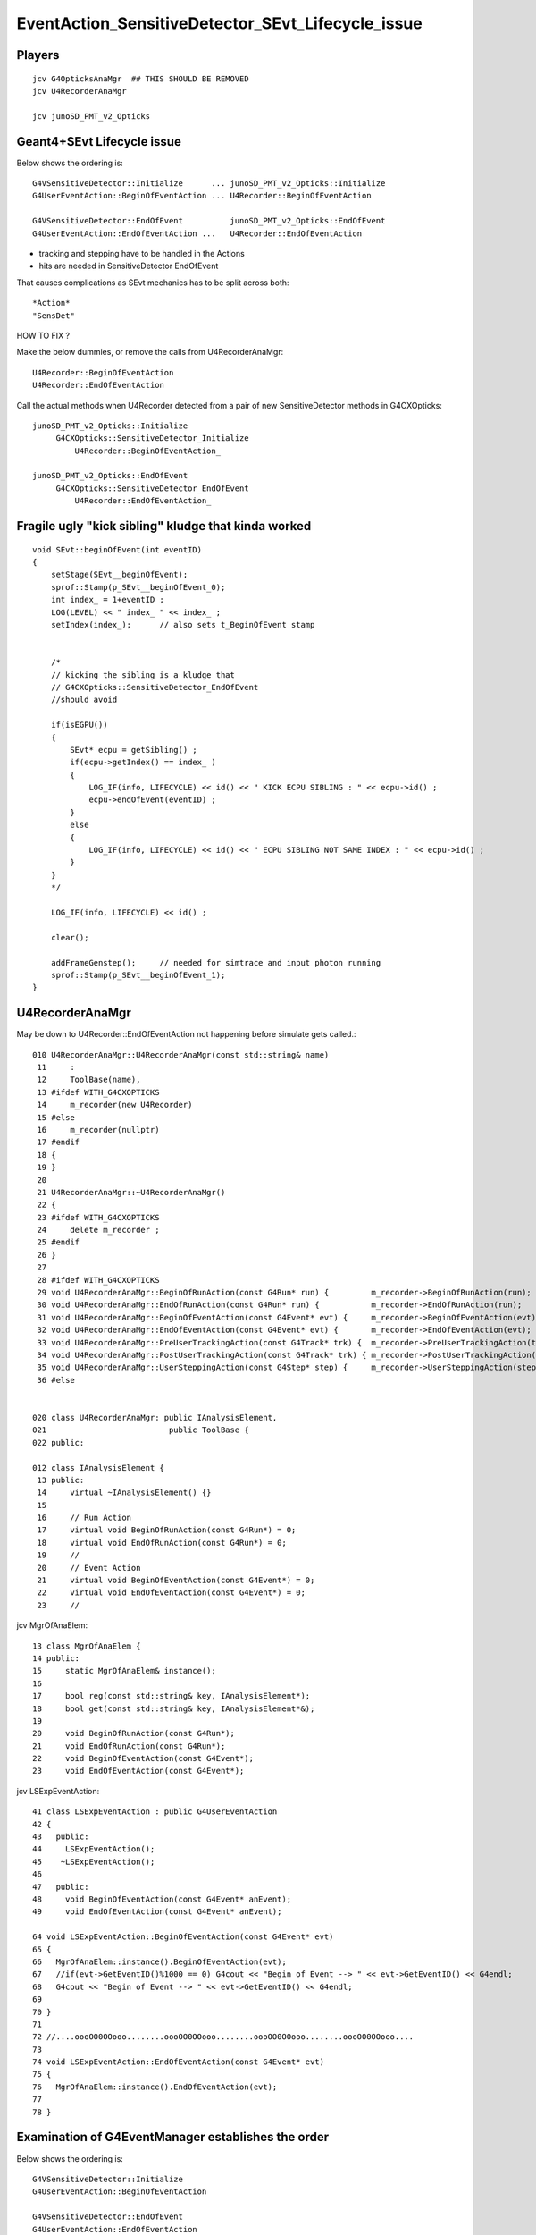 EventAction_SensitiveDetector_SEvt_Lifecycle_issue
=====================================================


Players
---------

::

    jcv G4OpticksAnaMgr  ## THIS SHOULD BE REMOVED
    jcv U4RecorderAnaMgr

    jcv junoSD_PMT_v2_Opticks


Geant4+SEvt Lifecycle issue
--------------------------------

Below shows the ordering is::
    
    G4VSensitiveDetector::Initialize      ... junoSD_PMT_v2_Opticks::Initialize
    G4UserEventAction::BeginOfEventAction ... U4Recorder::BeginOfEventAction

    G4VSensitiveDetector::EndOfEvent          junoSD_PMT_v2_Opticks::EndOfEvent
    G4UserEventAction::EndOfEventAction ...   U4Recorder::EndOfEventAction

* tracking and stepping have to be handled in the Actions
* hits are needed in SensitiveDetector EndOfEvent

That causes complications as SEvt mechanics has 
to be split across both::

    *Action*
    "SensDet"


HOW TO FIX ?

Make the below dummies, or remove the calls from U4RecorderAnaMgr::

    U4Recorder::BeginOfEventAction
    U4Recorder::EndOfEventAction

Call the actual methods when U4Recorder detected from
a pair of new SensitiveDetector methods in G4CXOpticks:: 

    junoSD_PMT_v2_Opticks::Initialize
         G4CXOpticks::SensitiveDetector_Initialize 
             U4Recorder::BeginOfEventAction_

    junoSD_PMT_v2_Opticks::EndOfEvent
         G4CXOpticks::SensitiveDetector_EndOfEvent
             U4Recorder::EndOfEventAction_
 


Fragile ugly "kick sibling" kludge that kinda worked
--------------------------------------------------------

::

    void SEvt::beginOfEvent(int eventID)
    {
        setStage(SEvt__beginOfEvent); 
        sprof::Stamp(p_SEvt__beginOfEvent_0);  
        int index_ = 1+eventID ;  
        LOG(LEVEL) << " index_ " << index_ ; 
        setIndex(index_);      // also sets t_BeginOfEvent stamp 


        /*   
        // kicking the sibling is a kludge that 
        // G4CXOpticks::SensitiveDetector_EndOfEvent 
        //should avoid

        if(isEGPU()) 
        {
            SEvt* ecpu = getSibling() ; 
            if(ecpu->getIndex() == index_ )
            {
                LOG_IF(info, LIFECYCLE) << id() << " KICK ECPU SIBLING : " << ecpu->id() ; 
                ecpu->endOfEvent(eventID) ; 
            }
            else
            {
                LOG_IF(info, LIFECYCLE) << id() << " ECPU SIBLING NOT SAME INDEX : " << ecpu->id() ; 
            }
        }
        */

        LOG_IF(info, LIFECYCLE) << id() ; 

        clear(); 

        addFrameGenstep();     // needed for simtrace and input photon running
        sprof::Stamp(p_SEvt__beginOfEvent_1);  
    }







U4RecorderAnaMgr
------------------

May be down to U4Recorder::EndOfEventAction not happening before 
simulate gets called.::

    010 U4RecorderAnaMgr::U4RecorderAnaMgr(const std::string& name)
     11     : 
     12     ToolBase(name),
     13 #ifdef WITH_G4CXOPTICKS
     14     m_recorder(new U4Recorder)
     15 #else
     16     m_recorder(nullptr)
     17 #endif
     18 {
     19 }
     20 
     21 U4RecorderAnaMgr::~U4RecorderAnaMgr()
     22 {
     23 #ifdef WITH_G4CXOPTICKS
     24     delete m_recorder ; 
     25 #endif
     26 }
     27     
     28 #ifdef WITH_G4CXOPTICKS
     29 void U4RecorderAnaMgr::BeginOfRunAction(const G4Run* run) {         m_recorder->BeginOfRunAction(run);       }
     30 void U4RecorderAnaMgr::EndOfRunAction(const G4Run* run) {           m_recorder->EndOfRunAction(run);         }
     31 void U4RecorderAnaMgr::BeginOfEventAction(const G4Event* evt) {     m_recorder->BeginOfEventAction(evt);     }
     32 void U4RecorderAnaMgr::EndOfEventAction(const G4Event* evt) {       m_recorder->EndOfEventAction(evt);       }
     33 void U4RecorderAnaMgr::PreUserTrackingAction(const G4Track* trk) {  m_recorder->PreUserTrackingAction(trk);  }
     34 void U4RecorderAnaMgr::PostUserTrackingAction(const G4Track* trk) { m_recorder->PostUserTrackingAction(trk); }
     35 void U4RecorderAnaMgr::UserSteppingAction(const G4Step* step) {     m_recorder->UserSteppingAction(step);    }
     36 #else


    020 class U4RecorderAnaMgr: public IAnalysisElement,
    021                          public ToolBase {
    022 public:

    012 class IAnalysisElement {
     13 public:
     14     virtual ~IAnalysisElement() {}
     15 
     16     // Run Action
     17     virtual void BeginOfRunAction(const G4Run*) = 0;
     18     virtual void EndOfRunAction(const G4Run*) = 0;
     19     //
     20     // Event Action
     21     virtual void BeginOfEventAction(const G4Event*) = 0;
     22     virtual void EndOfEventAction(const G4Event*) = 0;
     23     //


jcv MgrOfAnaElem::

     13 class MgrOfAnaElem {
     14 public:
     15     static MgrOfAnaElem& instance();
     16 
     17     bool reg(const std::string& key, IAnalysisElement*);
     18     bool get(const std::string& key, IAnalysisElement*&);
     19 
     20     void BeginOfRunAction(const G4Run*);
     21     void EndOfRunAction(const G4Run*);
     22     void BeginOfEventAction(const G4Event*);
     23     void EndOfEventAction(const G4Event*);


jcv LSExpEventAction::

     41 class LSExpEventAction : public G4UserEventAction
     42 {
     43   public:
     44     LSExpEventAction();
     45    ~LSExpEventAction();
     46 
     47   public:
     48     void BeginOfEventAction(const G4Event* anEvent);
     49     void EndOfEventAction(const G4Event* anEvent);

     64 void LSExpEventAction::BeginOfEventAction(const G4Event* evt)
     65 {
     66   MgrOfAnaElem::instance().BeginOfEventAction(evt);
     67   //if(evt->GetEventID()%1000 == 0) G4cout << "Begin of Event --> " << evt->GetEventID() << G4endl;
     68   G4cout << "Begin of Event --> " << evt->GetEventID() << G4endl;
     69 
     70 }
     71 
     72 //....oooOO0OOooo........oooOO0OOooo........oooOO0OOooo........oooOO0OOooo....
     73 
     74 void LSExpEventAction::EndOfEventAction(const G4Event* evt)
     75 {
     76   MgrOfAnaElem::instance().EndOfEventAction(evt);
     77 
     78 }




Examination of G4EventManager establishes the order
----------------------------------------------------


Below shows the ordering is::
    
    G4VSensitiveDetector::Initialize
    G4UserEventAction::BeginOfEventAction

    G4VSensitiveDetector::EndOfEvent
    G4UserEventAction::EndOfEventAction



g4-cls G4EventManager::

    099 void G4EventManager::DoProcessing(G4Event* anEvent)
    100 {
    ...
    145   sdManager = G4SDManager::GetSDMpointerIfExist();
    146   if(sdManager)
    147   { currentEvent->SetHCofThisEvent(sdManager->PrepareNewEvent()); }
    148       
    149   if(userEventAction) userEventAction->BeginOfEventAction(currentEvent);
    ...
    262   if(sdManager)
    263   { sdManager->TerminateCurrentEvent(currentEvent->GetHCofThisEvent()); }
    264 
    265   if(userEventAction) userEventAction->EndOfEventAction(currentEvent);
    266 


    109 G4HCofThisEvent* G4SDManager::PrepareNewEvent()
    110 {
    111   G4HCofThisEvent* HCE = new G4HCofThisEvent(HCtable->entries());
    112   treeTop->Initialize(HCE);
    113   return HCE;
    114 }

    194 void G4SDStructure::Initialize(G4HCofThisEvent*HCE)
    195 {     
    196   // Broadcast to subdirectories.
    197   for(auto st : structure)
    198   { st->Initialize(HCE); }
    199   // Initialize all detectors in this directory.
    200   for(auto dt : detector)
    201   { if(dt->isActive()) dt->Initialize(HCE); }
    202 }     


g4-cls G4VSensitiveDetector::

     68   public: // with description
     69       virtual void Initialize(G4HCofThisEvent*);
     70       virtual void EndOfEvent(G4HCofThisEvent*);
     71       //  These two methods are invoked at the begining and at the end of each
     72       // event. The hits collection(s) created by this sensitive detector must
     73       // be set to the G4HCofThisEvent object at one of these two methods.





    116 void G4SDManager::TerminateCurrentEvent(G4HCofThisEvent* HCE)
    117 {
    118   treeTop->Terminate(HCE);
    119 }

    204 void G4SDStructure::Terminate(G4HCofThisEvent*HCE)
    205 {
    206   // Broadcast to subdirectories.
    207   for(auto st : structure)
    208   { st->Terminate(HCE); }
    209   // Terminate all detectors in this directory.
    210   for(auto dt : detector)
    211   { if(dt->isActive()) dt->EndOfEvent(HCE); }
    212 }





::

    junoSD_PMT_v2::Initialize (G4VSensitiveDetector)
      junoSD_PMT_v2_Opticks::Initialize
         [currently only doese SEvt::TimerStart] 

    junoSD_PMT_v2::EndOfEvent (G4VSensitiveDetector)
      junoSD_PMT_v2_Opticks::EndOfEvent
   




::

     50 class G4VSensitiveDetector
     51 {
     52 
     53   public: // with description
     54       G4VSensitiveDetector(G4String name);
     55       G4VSensitiveDetector(const G4VSensitiveDetector &right);
     56       // Constructors. The user's concrete class must use one of these constructors
     57       // by the constructor initializer of the derived class. The name of
     58       // the sensitive detector must be unique.
     59 
     60   public:
     61       virtual ~G4VSensitiveDetector();
     62 
     63       G4VSensitiveDetector & operator=(const G4VSensitiveDetector &right);
     64 
     65       G4int operator==(const G4VSensitiveDetector &right) const;
     66       G4int operator!=(const G4VSensitiveDetector &right) const;
     67 
     68   public: // with description
     69       virtual void Initialize(G4HCofThisEvent*);
     70       virtual void EndOfEvent(G4HCofThisEvent*);
     71       //  These two methods are invoked at the begining and at the end of each
     72       // event. The hits collection(s) created by this sensitive detector must



